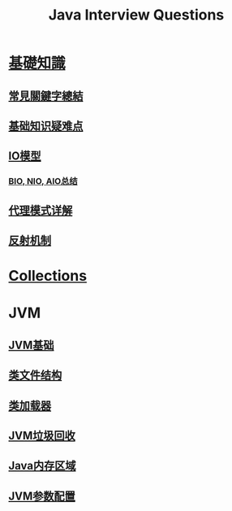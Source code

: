 :PROPERTIES:
:ID:       cb6871f7-e947-4c60-a04e-244ccaf8b59b
:END:
#+title: Java Interview Questions

* [[id:2484c229-f076-4ae6-b22c-83f3eb149aa1][基礎知識]]
** [[id:de4e3887-e03b-4fa8-aa04-d200db288329][常見關鍵字總結]]
** [[id:AE4D9808-E32B-4575-AB59-06439AA1EFCA][基础知识疑难点]]
** [[id:AC528E06-08E4-4448-A6E1-56812688D18C][IO模型]]
*** [[id:222ACCA7-9F35-4E4E-A612-7D6F9A3D7C54][BIO, NIO, AIO总结]]
** [[id:CD6B070C-173B-4D39-9BDD-892FFEB74340][代理模式详解]]
** [[id:5AFF1FD5-8A1A-47E9-A00F-1D4CAAC50A78][反射机制]]
* [[id:2D6BAACF-E994-4B30-8324-0D5E6CA71F9C][Collections]]
* JVM
** [[id:07469995-ADE3-4BDE-9991-140B962C9C01][JVM基础]]
** [[id:85677408-299f-46c3-abdb-c9c50421775b][类文件结构]]
** [[id:2c8ab5a8-c778-4a19-9542-65afcb076737][类加载器]]
** [[id:c0b9bfd9-52d4-490e-b631-5ba614a8edb8][JVM垃圾回收]]
** [[id:09d95811-143e-4544-affb-4daff24ee32e][Java内存区域]]
** [[id:d2c1a54b-3d4e-4f27-b164-4c9714b16198][JVM参数配置]]
